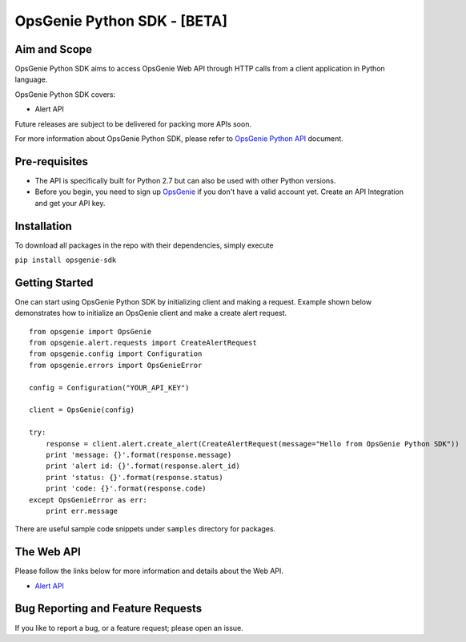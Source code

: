 OpsGenie Python SDK - [BETA]
===================

Aim and Scope
-------------

OpsGenie Python SDK aims to access OpsGenie Web API through HTTP calls
from a client application in Python language.

OpsGenie Python SDK covers:

-  Alert API

Future releases are subject to be delivered for packing more APIs soon.

For more information about OpsGenie Python SDK, please refer to
`OpsGenie Python
API <https://www.opsgenie.com/docs/api-and-client-libraries/opsgenie-python-api>`__
document.

Pre-requisites
--------------

-  The API is specifically built for Python 2.7 but can also be used with other Python versions.
-  Before you begin, you need to sign up
   `OpsGenie <http://www.opsgenie.com>`__ if you don't have a valid
   account yet. Create an API Integration and get your API key.

Installation
------------

To download all packages in the repo with their dependencies, simply
execute

``pip install opsgenie-sdk``

Getting Started
---------------

One can start using OpsGenie Python SDK by initializing client and
making a request. Example shown below demonstrates how to initialize an
OpsGenie client and make a create alert request.

::

    from opsgenie import OpsGenie
    from opsgenie.alert.requests import CreateAlertRequest
    from opsgenie.config import Configuration
    from opsgenie.errors import OpsGenieError

    config = Configuration("YOUR_API_KEY")

    client = OpsGenie(config)

    try:
        response = client.alert.create_alert(CreateAlertRequest(message="Hello from OpsGenie Python SDK"))
        print 'message: {}'.format(response.message)
        print 'alert id: {}'.format(response.alert_id)
        print 'status: {}'.format(response.status)
        print 'code: {}'.format(response.code)
    except OpsGenieError as err:
        print err.message

There are useful sample code snippets under ``samples`` directory for
packages.

The Web API
-----------

Please follow the links below for more information and details about the
Web API.

-  `Alert API <https://www.opsgenie.com/docs/web-api/alert-api>`__

Bug Reporting and Feature Requests
----------------------------------

If you like to report a bug, or a feature request; please open an issue.
